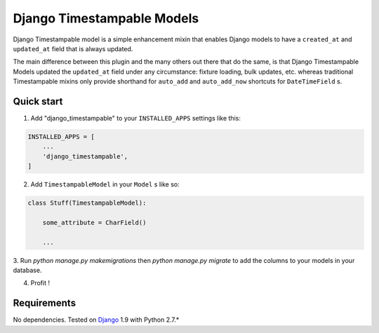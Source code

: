 ===========================
Django Timestampable Models
===========================

Django Timestampable model is a simple enhancement mixin that enables Django models to have a ``created_at``
and ``updated_at`` field that is always updated.

The main difference between this plugin and the many others out there that do the same, is that
Django Timestampable Models updated the ``updated_at`` field under any circumstance: fixture loading,
bulk updates, etc. whereas traditional Timestampable mixins only provide shorthand for ``auto_add`` and
``auto_add_now`` shortcuts for ``DateTimeField``  s.

Quick start
-----------

1. Add "django_timestampable" to your ``INSTALLED_APPS`` settings like this:

.. code-block:: python

    INSTALLED_APPS = [
        ...
        'django_timestampable',
    ]

2. Add ``TimestampableModel`` in your ``Model`` s like so:

.. code-block:: python

    class Stuff(TimestampableModel):

        some_attribute = CharField()

        ...

3. Run `python manage.py makemigrations` then `python manage.py migrate` to add the columns to your models
in your database.

4. Profit !

Requirements
------------

No dependencies. Tested on `Django`_ 1.9 with Python 2.7.*

.. _Django: http://www.djangoproject.com/
